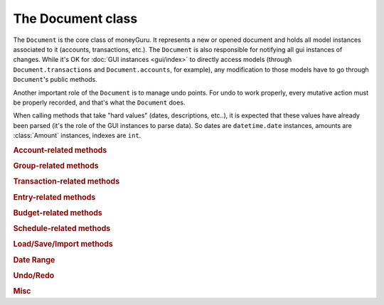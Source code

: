 ===================================
The Document class
===================================

.. module:: document

.. class:: Document(view, app)

    The ``Document`` is the core class of moneyGuru. It represents a new or opened document and holds all model instances associated to it (accounts, transactions, etc.). The ``Document`` is also responsible for notifying all gui instances of changes. While it's OK for :doc:`GUI instances <gui/index>` to directly access models (through ``Document.transactions`` and ``Document.accounts``, for example), any modification to those models have to go through ``Document``'s public methods.

    Another important role of the ``Document`` is to manage undo points. For undo to work properly, every mutative action must be properly recorded, and that's what the ``Document`` does.

    When calling methods that take "hard values" (dates, descriptions, etc..), it is expected that these values have already been parsed (it's the role of the GUI instances to parse data). So dates are ``datetime.date`` instances, amounts are :class:`Amount` instances, indexes are ``int``.
    
    .. rubric:: Account-related methods

    .. method:: change_account(account[, name=NOEDIT, type=NOEDIT, currency=NOEDIT, group=NOEDIT, account_number=NOEDIT])

        Sets ``account``'s properties in a proper manner and post a ``account_changed`` notification. Attributes corresponding to arguments set to ``NOEDIT`` will not be touched.
        
        :param account: :class:`Account`
        :param name: ``str``
        :param type: :data:`AccountType`
        :param currency: :class:`Currency`
        :param group: :class:`Group`
        :param account_number: ``str``
    
    .. method:: delete_selected_account
    
        Removes the current :attr:`selected_account` from the account list. If the account has entries assigned to it, ``account_needs_reassignment`` will be posted, which makes the account reassignment panel pop up (the panel will then call :meth:`reassign_and_delete_selected_account`).
        
    .. method:: new_account(type, group)
    
        Creates a new account of type ``type``, within the ``group`` (which can be ``None``). The new account will have a unique name based on the string "New Account" (if it exists, a unique number will be appended to it). Once created, the account is added to the account list, and ``account_added`` is broadcasted.
        
        :param type: :data:`AccountType`
        :param group: :class:`Group`
        :rtype: :class:`Account`
    
    .. method:: toggle_accounts_exclusion(accounts)
    
        Toggles the excluded state (in sheets, when accounts ar grayed out) of ``accounts``. Afterwards, ``accounts_excluded`` is broadcasted.
        
        :param accounts: a ``set`` of :class:`Account`
    
    .. rubric:: Group-related methods
    
    .. method:: change_group(group[, name=NOEDIT])
    
        Sets ``group``'s properties in a proper manner and post a ``account_changed`` notification. Attributes corresponding to arguments set to ``NOEDIT`` will not be touched.
        
        :param group: :class:`Group`
        :param name: ``str``
    
    .. method:: delete_group(group)
    
        Removes ``group`` from the group list and broadcasts ``account_deleted``. All accounts belonging to the deleted group have their :attr:`Account.group` attribute set to ``None``.
        
        :param group: :class:`Group`
    
    .. method:: new_group(type)
    
        Creates a new group of type ``type`` (an :data:`AccountType`). The new group will have a unique name based on the string "New Group" (if it exists, a unique number will be appended to it). Once created, the group is added to the group list, and ``account_added`` is broadcasted.
        
        :param type: :data:`AccountType`
        :rtype: :class:`Group`
    
    .. rubric:: Transaction-related methods
    
    .. method:: can_move_transactions(transactions, before, after)
    
        Returns whether ``transactions`` can be be moved (re-ordered). Transactions can only be moved when all transactions are of the same date, and that the date of those transaction is between the date of ``before`` and ``after``. When ``before`` or ``after`` is ``None``, it means that it's the end or beginning of the list.
        
        :param transactions: a collection of :class:`Transaction`
        :param before: :class:`Transaction`
        :param after: :class:`Transaction`
        :rtype: ``bool``
    
    .. method:: change_transaction(original, new)
    
        Changes the attributes of ``original`` so that they match those of ``new``. This is used by the :class:`TransactionPanel`, and ``new`` is originally a copy of ``original`` which has been changed. Accounts linked to splits in ``new`` don't have to be accounts that are part of the document. This method will automatically internalize accounts linked to splits (and create new accounts if necessary).
        
        If ``new``'s date is outside of the current date range, the date range will automatically be changed so that it contains ``new``.
        
        If ``original`` is a schedule :class:`Spawn`, the UI will be queried for a scope, which might result in the change being aborted.
        
        After the transaction change, ``transaction_changed`` is broadcasted.
        
        :param original: :class:`Transaction`
        :param new: :class:`Transaction`
    
    .. method:: change_transactions(transactions[, date=NOEDIT, description=NOEDIT, payee=NOEDIT, checkno=NOEDIT, from_=NOEDIT, to=NOEDIT, amount=NOEDIT, currency=NOEDIT])
    
        Changes the attributes of every transaction in ``transactions`` to the values specified in the arguments (arguments left to ``NOEDIT`` have no effect).
        
        ``from_`` and ``to`` are account **names** rather than being :class:`Account` instances. If the names don't exist, they'll automatically be created.
        
        If any transaction in ``transactions`` is a schedule :class:`Spawn`, the UI will be queried for a scope, which might result in the change being aborted.
        
        After the transaction change, ``transaction_changed`` is broadcasted.
        
        :param date: ``datetime.date``
        :param description: ``str``
        :param payee: ``str``
        :param checkno: ``str``
        :param from_: ``str``
        :param to: ``str``
        :param amount: :class:`Amount`
        :param currency: :class:`Currency`
    
    .. method:: delete_transactions(transactions)
    
        Removes every transaction in ``transactions`` from the document.
        
        If any transaction in ``transactions`` is a schedule :class:`Spawn`, the UI will be queried for a scope, which might result in the deletion being aborted.
        
        After the transaction deletion, ``transaction_deleted`` is broadcasted.
        
        :param transactions: a collection of :class:`Transaction`
    
    .. method:: duplicate_transactions(transactions)
    
        For each transaction in ``transactions``, add a new transaction with the same attributes to the document.
        
        After the operation, ``transaction_changed`` is broadcasted.
        
        :param transactions: a collection of :class:`Transaction`
        
    .. method:: move_transactions(transactions, to_transaction)
    
        Re-orders ``transactions`` so that they are right before ``to_transaction``. If ``to_transaction`` is ``None``, it means that we move transactions at the end of the list.
        
        Make sure your move is legal by calling :meth:`can_move_transactions` first.
        
        After the move, ``transaction_changed`` is broadcasted.
        
        :param transactions: a collection of :class:`Transaction`
        :param to_transaction: :class:`Transaction`

    .. rubric:: Entry-related methods
    
    .. method:: change_entry(entry[, date=NOEDIT, reconciliation_date=NOEDIT, description=NOEDIT, payee=NOEDIT, checkno=NOEDIT, transfer=NOEDIT, amount=NOEDIT])
    
        Changes the attributes of ``entry`` (and the transaction in which ``entry`` is) to specified values and then post a ``transaction_changed`` notification. Attributes with ``NOEDIT`` values are not touched.
        
        ``transfer`` is the name of the transfer to assign the entry to. If it's not found, a new account will be created.
        
        :param entry: :class:`Entry`
        :param date: ``datetime.date``
        :param reconciliation_date: ``datetime.date``
        :param description: ``str``
        :param payee: ``str``
        :param checkno: ``str``
        :param transfer: ``str``
        :param amount: :class:`Amount`
    
    .. method:: delete_entries(entries)
    
        Remove transactions in which ``entries`` belong from the document's transaction list.
        
        :param entries: list of :class:`Entry`
    
    .. method:: toggle_entries_reconciled(entries)
    
        Toggles the reconciliation flag (sets the ``reconciliation_date`` to the entry's date, or unset it when turning the flag off) of ``entries``.
        
        :param entries: list of :class:`Entry`
    
    .. rubric:: Budget-related methods
    
    .. method:: budgeted_amount_for_target(target, date_range)
    
        Returns the amount budgeted for **all** budgets targeting ``target``. The amount is pro-rated according to ``date_range``.
        
        :param target: :class:`Account`
        :param date_range: :class:`DateRange`

    .. method:: change_budget(original, new)
    
        Changes the attributes of ``original`` so that they match those of ``new``. This is used by the :class:`BudgetPanel`, and ``new`` is originally a copy of ``original`` which has been changed.
        
        :param original: :class:`Budget`
        :param new: :class:`Budget`
    
    .. method:: delete_budgets(budgets)
    
        Removes ``budgets`` from the document.
        
        :param budgets: list of :class:`Budget`
    
    .. rubric:: Schedule-related methods
    
    .. method:: change_schedule(schedule, new_ref, repeat_type, repeat_every, stop_date)
    
        Change attributes of ``schedule``. ``new_ref`` is a reference transaction that the schedule is going to repeat.
        
        :param schedule: :class:`Schedule`
        :param new_ref: :class:`Transaction`
        :param repeat_type: :const:`RepeatType`
        :param stop_date: ``datetime.date``
    
    .. method:: delete_schedules(schedules)
    
        Removes ``schedules`` from the document.
        
        :param schedules: list of :class:`Schedule`
    
    .. rubric:: Load/Save/Import methods
    
    .. method:: adjust_example_file()
    
        Adjusts all document's transactions so that they become current. This is used when loading the example document so that it's not necessary to do it manually.
    
    .. method:: clear()
    
        Removes all data from the document (transactions, accounts, schedules, etc.).
    
    .. method:: load_from_xml(filename)
    
        Clears the document and loads data from ``filename``, which must be a path to a moneyGuru XML document.
        
        :param filename: ``str``
    
    .. method:: save_to_xml(filename[, autosave=False])
    
        Saves the document to ``filename`` in moneyGuru's XML document format. If ``autosave`` is true, the operation will not affect the document's modified state and will not make editing stop, if editing there is (like it normally does without the autosave flag to make sure that the input being currently done by the user is saved).
        
        :param filename: ``str``
        :param autosave: ``bool``
    
    .. method:: save_to_qif(filename)
    
        Saves the document to ``filename`` in the QIF format.
        
        :param filename: ``str``
    
    .. method:: parse_file_for_import(filename)
    
        Opens and parses ``filename`` and try to determine its format by successively trying to read is as a moneyGuru file, an OFX, a QIF and finally a CSV. Once parsed, take the appropriate action for the file which is either to show the CSV options window or to call :meth:`load_parsed_file_for_import`
        
    .. method:: load_parsed_file_for_import()
    
        When the document's ``loader`` has finished parsing (either after having done CSV configuration or directly after :meth:`parse_file_for_import`), call this method to load the parsed data into model instances, ready to be shown in the Import window.
    
    .. method:: import_entries(target_account, ref_account, matches)
    
        Imports entries in ``mathes`` into ``target_account``. ``target_account`` can be either an existing account in the document or not. ``ref_account`` is a reference to the temporary :class:`Account` created by the loader.
        
        ``matches`` is a list of tuples ``(entry, ref)`` with ``entry`` being the entry being imported and ``ref`` being an existing entry in the ``target_account`` bound to ``entry``. ``ref`` can be ``None`` and it's only possible to have a ``ref`` side when the target account already exists in the document.
        
    .. method:: is_dirty()
    
        Returns whether the document has been modified since the last time it was saved.
    
    .. rubric:: Date Range
    
    .. method:: select_month_range(starting_point)
    .. method:: select_quarter_range(starting_point)
    .. method:: select_year_range(starting_point)
    .. method:: select_year_to_date_range()
    .. method:: select_running_year_range()
    .. method:: select_all_transactions_range()
    
        Sets the document's date range to the date range corresponding to the method called. For navigable date ranges, a ``starting_point`` has to be given, which can be either a date or a date range. The resulting date range will contain the starting point (or its start date, if it's a date range).
        
    .. method:: select_custom_date_range([start_date, end_date])
    
        Sets the document's date range to a range with arbirtrary start and end dates. If these dates are not given, the document will send a notification for the custom date range panel to show up.
        
    .. method:: select_prev_date_range()
    .. method:: select_next_date_range()
    
        If the current date range is navigable, select the date range coming before/after the current one.
    
    .. method:: select_today_date_range()
    
        If the current date range is navigable, select a date range that contains today's date.
    
    .. attribute:: date_range
    
        The currently selected date range for the document.
    
    .. rubric:: Undo/Redo
    
    .. method:: can_undo()
    .. method:: can_redo()
    
        Returns wether the document has something to undo or redo.
    
    .. method:: undo_description()
    .. method:: redo_description()
    
        Returns a string describing the action that would be undone or redone if :meth:`undo` or :meth:`redo` was called.
    
    .. method:: undo()
    
        Undo the last undoable action.
    
    .. method:: redo()
    
        Redo the last undone action.
    
    .. rubric:: Misc
    
    .. method:: close()
    
        Saves preferences and tells GUI elements about the document closing (so that they can save their own preferences if needed).
    
    .. method:: stop_edition()
    
        Tells GUI elements to stop editing. Some actions create glitches if they are done while a table/outline is being edited, so it's necessary to stop editing before that action is done.
    
    .. attribute:: filter_string
    
        When set to an non empty string, it restricts visible transactions/entries in :class:`TransactionTable` and :class:`EntryTable` to those matching with the string.
    
    .. attribute:: filter_type
    
        When set to something else than ``None``, it restricts visible transactions in :class:`TransactionTable` and :class:`EntryTable` to those matching the :data:`FilterType` set.
    
.. data:: FilterType

    A class in which available filter constants are defined: ``Unassigned``, ``Income``, ``Expense``, ``Transfer``, ``Reconciled`` and ``NotReconciled``.